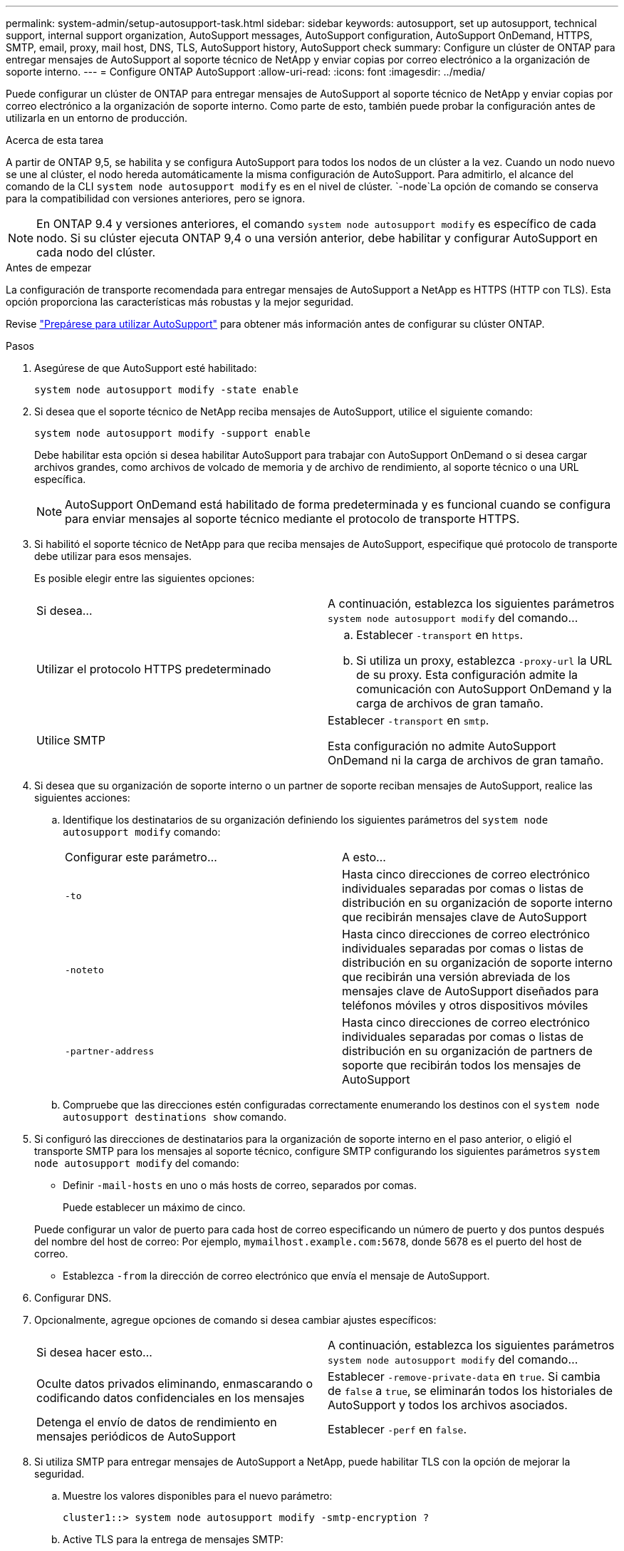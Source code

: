 ---
permalink: system-admin/setup-autosupport-task.html 
sidebar: sidebar 
keywords: autosupport, set up autosupport, technical support, internal support organization, AutoSupport messages, AutoSupport configuration, AutoSupport OnDemand, HTTPS, SMTP, email, proxy, mail host, DNS, TLS, AutoSupport history, AutoSupport check 
summary: Configure un clúster de ONTAP para entregar mensajes de AutoSupport al soporte técnico de NetApp y enviar copias por correo electrónico a la organización de soporte interno. 
---
= Configure ONTAP AutoSupport
:allow-uri-read: 
:icons: font
:imagesdir: ../media/


[role="lead"]
Puede configurar un clúster de ONTAP para entregar mensajes de AutoSupport al soporte técnico de NetApp y enviar copias por correo electrónico a la organización de soporte interno. Como parte de esto, también puede probar la configuración antes de utilizarla en un entorno de producción.

.Acerca de esta tarea
A partir de ONTAP 9,5, se habilita y se configura AutoSupport para todos los nodos de un clúster a la vez. Cuando un nodo nuevo se une al clúster, el nodo hereda automáticamente la misma configuración de AutoSupport. Para admitirlo, el alcance del comando de la CLI `system node autosupport modify` es en el nivel de clúster.  `-node`La opción de comando se conserva para la compatibilidad con versiones anteriores, pero se ignora.


NOTE: En ONTAP 9.4 y versiones anteriores, el comando `system node autosupport modify` es específico de cada nodo. Si su clúster ejecuta ONTAP 9,4 o una versión anterior, debe habilitar y configurar AutoSupport en cada nodo del clúster.

.Antes de empezar
La configuración de transporte recomendada para entregar mensajes de AutoSupport a NetApp es HTTPS (HTTP con TLS). Esta opción proporciona las características más robustas y la mejor seguridad.

Revise link:requirements-autosupport-reference.html["Prepárese para utilizar AutoSupport"] para obtener más información antes de configurar su clúster ONTAP.

.Pasos
. Asegúrese de que AutoSupport esté habilitado:
+
[listing]
----
system node autosupport modify -state enable
----
. Si desea que el soporte técnico de NetApp reciba mensajes de AutoSupport, utilice el siguiente comando:
+
[listing]
----
system node autosupport modify -support enable
----
+
Debe habilitar esta opción si desea habilitar AutoSupport para trabajar con AutoSupport OnDemand o si desea cargar archivos grandes, como archivos de volcado de memoria y de archivo de rendimiento, al soporte técnico o una URL específica.

+

NOTE: AutoSupport OnDemand está habilitado de forma predeterminada y es funcional cuando se configura para enviar mensajes al soporte técnico mediante el protocolo de transporte HTTPS.

. Si habilitó el soporte técnico de NetApp para que reciba mensajes de AutoSupport, especifique qué protocolo de transporte debe utilizar para esos mensajes.
+
Es posible elegir entre las siguientes opciones:

+
|===


| Si desea... | A continuación, establezca los siguientes parámetros `system node autosupport modify` del comando... 


 a| 
Utilizar el protocolo HTTPS predeterminado
 a| 
.. Establecer `-transport` en `https`.
.. Si utiliza un proxy, establezca `-proxy-url` la URL de su proxy. Esta configuración admite la comunicación con AutoSupport OnDemand y la carga de archivos de gran tamaño.




 a| 
Utilice SMTP
 a| 
Establecer `-transport` en `smtp`.

Esta configuración no admite AutoSupport OnDemand ni la carga de archivos de gran tamaño.

|===
. Si desea que su organización de soporte interno o un partner de soporte reciban mensajes de AutoSupport, realice las siguientes acciones:
+
.. Identifique los destinatarios de su organización definiendo los siguientes parámetros del `system node autosupport modify` comando:
+
|===


| Configurar este parámetro... | A esto... 


 a| 
`-to`
 a| 
Hasta cinco direcciones de correo electrónico individuales separadas por comas o listas de distribución en su organización de soporte interno que recibirán mensajes clave de AutoSupport



 a| 
`-noteto`
 a| 
Hasta cinco direcciones de correo electrónico individuales separadas por comas o listas de distribución en su organización de soporte interno que recibirán una versión abreviada de los mensajes clave de AutoSupport diseñados para teléfonos móviles y otros dispositivos móviles



 a| 
`-partner-address`
 a| 
Hasta cinco direcciones de correo electrónico individuales separadas por comas o listas de distribución en su organización de partners de soporte que recibirán todos los mensajes de AutoSupport

|===
.. Compruebe que las direcciones estén configuradas correctamente enumerando los destinos con el `system node autosupport destinations show` comando.


. Si configuró las direcciones de destinatarios para la organización de soporte interno en el paso anterior, o eligió el transporte SMTP para los mensajes al soporte técnico, configure SMTP configurando los siguientes parámetros `system node autosupport modify` del comando:
+
** Definir `-mail-hosts` en uno o más hosts de correo, separados por comas.
+
Puede establecer un máximo de cinco.

+
Puede configurar un valor de puerto para cada host de correo especificando un número de puerto y dos puntos después del nombre del host de correo: Por ejemplo, `mymailhost.example.com:5678`, donde 5678 es el puerto del host de correo.

** Establezca `-from` la dirección de correo electrónico que envía el mensaje de AutoSupport.


. Configurar DNS.
. Opcionalmente, agregue opciones de comando si desea cambiar ajustes específicos:
+
|===


| Si desea hacer esto... | A continuación, establezca los siguientes parámetros `system node autosupport modify` del comando... 


 a| 
Oculte datos privados eliminando, enmascarando o codificando datos confidenciales en los mensajes
 a| 
Establecer `-remove-private-data` en `true`. Si cambia de `false` a `true`, se eliminarán todos los historiales de AutoSupport y todos los archivos asociados.



 a| 
Detenga el envío de datos de rendimiento en mensajes periódicos de AutoSupport
 a| 
Establecer `-perf` en `false`.

|===
. Si utiliza SMTP para entregar mensajes de AutoSupport a NetApp, puede habilitar TLS con la opción de mejorar la seguridad.
+
.. Muestre los valores disponibles para el nuevo parámetro:
+
[listing]
----
cluster1::> system node autosupport modify -smtp-encryption ?
----
.. Active TLS para la entrega de mensajes SMTP:
+
[listing]
----
cluster1::> system node autosupport modify -smtp-encryption start_tls
----
.. Mostrar la configuración actual:
+
[listing]
----
cluster1::> system node autosupport show -fields smtp-encryption
----


. Compruebe la configuración general mediante `system node autosupport show` el comando con el `-node` parámetro.
. Verifique la operación de AutoSupport mediante `system node autosupport check show` el comando.
+
Si se notifica algún problema, utilice `system node autosupport check show-details` el comando para ver más información.

. Comprobar que se envían y reciben mensajes de AutoSupport:
+
.. Utilice `system node autosupport invoke` el comando con `-type` el parámetro establecido en `test`:
+
[listing]
----
cluster1::> system node autosupport invoke -type test -node node1
----
.. Confirme que NetApp recibe sus mensajes de AutoSupport:
+
[listing]
----
system node autosupport history show -node local
----
+
El estado del mensaje AutoSupport saliente más reciente debe cambiar finalmente a `sent-successful` para todos los destinos de protocolo adecuados.

.. Si lo desea, confirme que los mensajes de AutoSupport se envían a la organización de soporte interno o al partner de soporte técnico, compruebe el correo electrónico de cualquier dirección que haya configurado para los `-to` `-noteto` `-partner-address` parámetros , o del `system node autosupport modify` comando.




.Información relacionada
* link:../system-admin/requirements-autosupport-reference.html["Prepárese para utilizar AutoSupport"]
* link:https://docs.netapp.com/us-en/ontap-cli/["Referencia de comandos del ONTAP"^]

